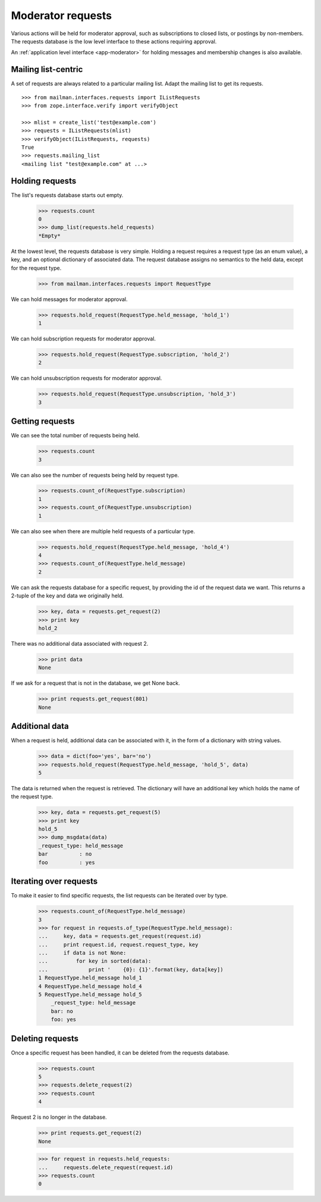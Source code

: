 .. _model-requests:

==================
Moderator requests
==================

Various actions will be held for moderator approval, such as subscriptions to
closed lists, or postings by non-members.  The requests database is the low
level interface to these actions requiring approval.

An :ref:`application level interface <app-moderator>` for holding messages and
membership changes is also available.


Mailing list-centric
====================

A set of requests are always related to a particular mailing list.  Adapt the
mailing list to get its requests.
::

    >>> from mailman.interfaces.requests import IListRequests
    >>> from zope.interface.verify import verifyObject

    >>> mlist = create_list('test@example.com')
    >>> requests = IListRequests(mlist)
    >>> verifyObject(IListRequests, requests)
    True
    >>> requests.mailing_list
    <mailing list "test@example.com" at ...>


Holding requests
================

The list's requests database starts out empty.

    >>> requests.count
    0
    >>> dump_list(requests.held_requests)
    *Empty*

At the lowest level, the requests database is very simple.  Holding a request
requires a request type (as an enum value), a key, and an optional dictionary
of associated data.  The request database assigns no semantics to the held
data, except for the request type.

    >>> from mailman.interfaces.requests import RequestType

We can hold messages for moderator approval.

    >>> requests.hold_request(RequestType.held_message, 'hold_1')
    1

We can hold subscription requests for moderator approval.

    >>> requests.hold_request(RequestType.subscription, 'hold_2')
    2

We can hold unsubscription requests for moderator approval.

    >>> requests.hold_request(RequestType.unsubscription, 'hold_3')
    3


Getting requests
================

We can see the total number of requests being held.

    >>> requests.count
    3

We can also see the number of requests being held by request type.

    >>> requests.count_of(RequestType.subscription)
    1
    >>> requests.count_of(RequestType.unsubscription)
    1

We can also see when there are multiple held requests of a particular type.

    >>> requests.hold_request(RequestType.held_message, 'hold_4')
    4
    >>> requests.count_of(RequestType.held_message)
    2

We can ask the requests database for a specific request, by providing the id
of the request data we want.  This returns a 2-tuple of the key and data we
originally held.

    >>> key, data = requests.get_request(2)
    >>> print key
    hold_2

There was no additional data associated with request 2.

    >>> print data
    None

If we ask for a request that is not in the database, we get None back.

    >>> print requests.get_request(801)
    None


Additional data
===============

When a request is held, additional data can be associated with it, in the form
of a dictionary with string values.

    >>> data = dict(foo='yes', bar='no')
    >>> requests.hold_request(RequestType.held_message, 'hold_5', data)
    5

The data is returned when the request is retrieved.  The dictionary will have
an additional key which holds the name of the request type.

    >>> key, data = requests.get_request(5)
    >>> print key
    hold_5
    >>> dump_msgdata(data)
    _request_type: held_message
    bar          : no
    foo          : yes


Iterating over requests
=======================

To make it easier to find specific requests, the list requests can be iterated
over by type.

    >>> requests.count_of(RequestType.held_message)
    3
    >>> for request in requests.of_type(RequestType.held_message):
    ...     key, data = requests.get_request(request.id)
    ...     print request.id, request.request_type, key
    ...     if data is not None:
    ...         for key in sorted(data):
    ...             print '    {0}: {1}'.format(key, data[key])
    1 RequestType.held_message hold_1
    4 RequestType.held_message hold_4
    5 RequestType.held_message hold_5
        _request_type: held_message
        bar: no
        foo: yes


Deleting requests
=================

Once a specific request has been handled, it can be deleted from the requests
database.

    >>> requests.count
    5
    >>> requests.delete_request(2)
    >>> requests.count
    4

Request 2 is no longer in the database.

    >>> print requests.get_request(2)
    None

    >>> for request in requests.held_requests:
    ...     requests.delete_request(request.id)
    >>> requests.count
    0
